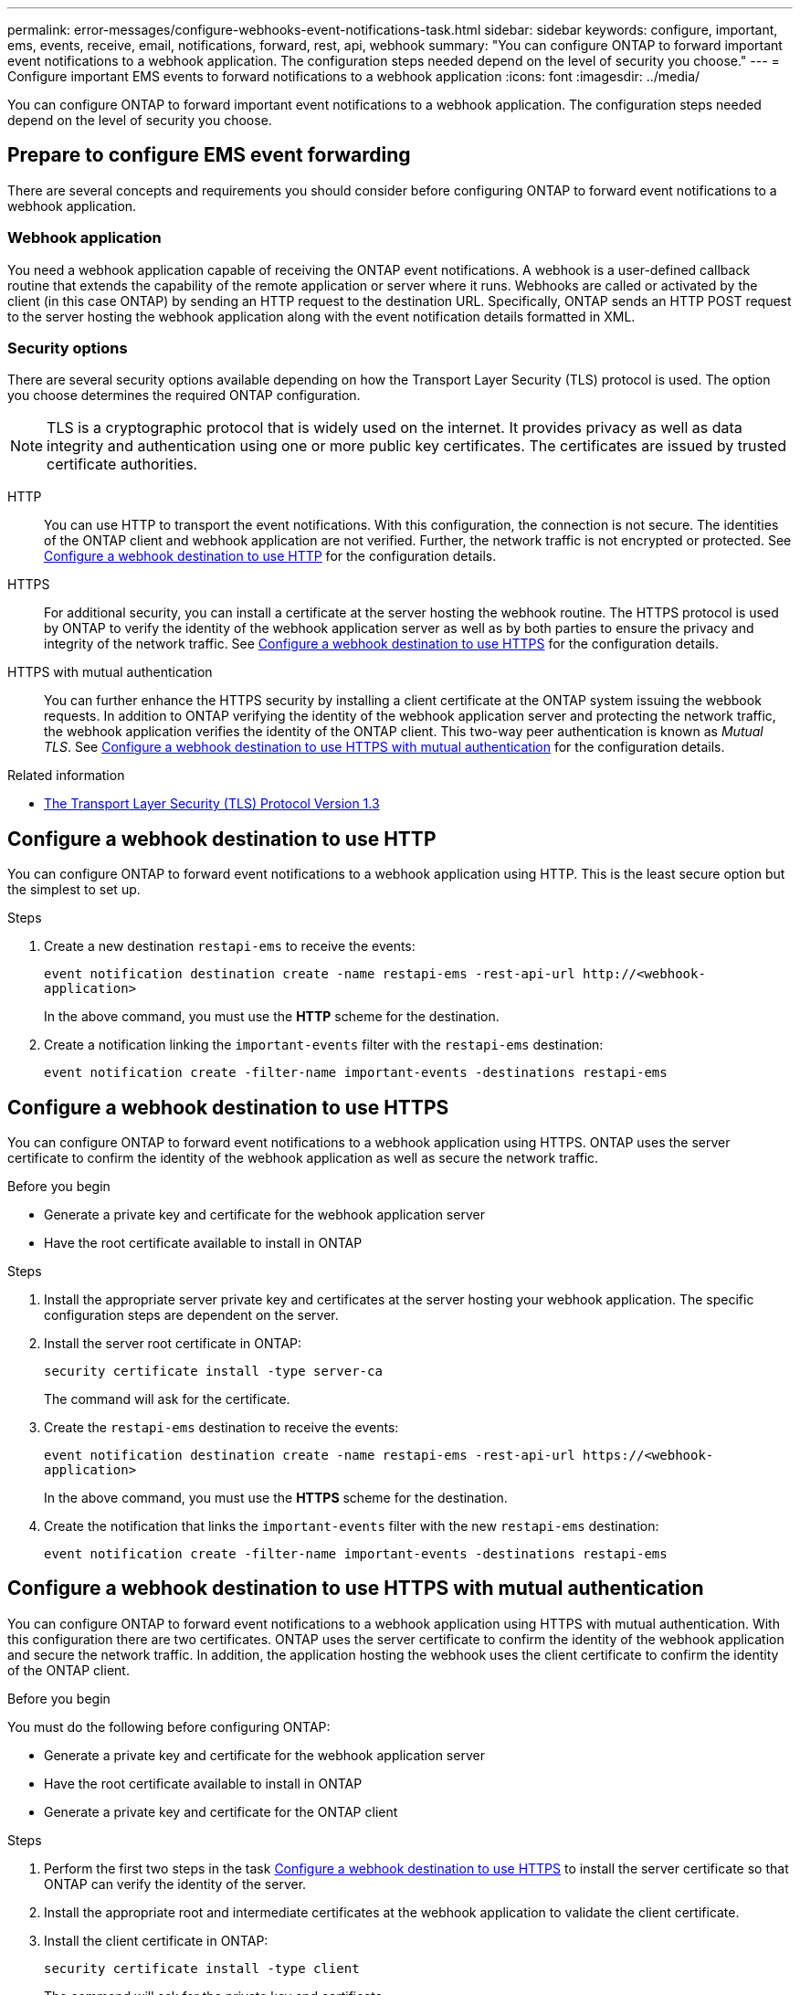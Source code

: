 ---
permalink: error-messages/configure-webhooks-event-notifications-task.html
sidebar: sidebar
keywords: configure, important, ems, events, receive, email, notifications, forward, rest, api, webhook
summary: "You can configure ONTAP to forward important event notifications to a webhook application. The configuration steps needed depend on the level of security you choose."
---
= Configure important EMS events to forward notifications to a webhook application
:icons: font
:imagesdir: ../media/

[.lead]
You can configure ONTAP to forward important event notifications to a webhook application. The configuration steps needed depend on the level of security you choose.

== Prepare to configure EMS event forwarding

There are several concepts and requirements you should consider before configuring ONTAP to forward event notifications to a webhook application.

=== Webhook application

You need a webhook application capable of receiving the ONTAP event notifications. A webhook is a user-defined callback routine that extends the capability of the remote application or server where it runs. Webhooks are called or activated by the client (in this case ONTAP) by sending an HTTP request to the destination URL. Specifically, ONTAP sends an HTTP POST request to the server hosting the webhook application along with the event notification details formatted in XML.

=== Security options

There are several security options available depending on how the Transport Layer Security (TLS) protocol is used. The option you choose determines the required ONTAP configuration.

[NOTE]
====
TLS is a cryptographic protocol that is widely used on the internet. It provides privacy as well as data integrity and authentication using one or more public key certificates. The certificates are issued by trusted certificate authorities.
====

HTTP::
You can use HTTP to transport the event notifications. With this configuration, the connection is not secure. The identities of the ONTAP client and webhook application are not verified. Further, the network traffic is not encrypted or protected. See link:configure-webhooks-event-notifications-task.html#configure-a-webhook-destination-to-use-http[Configure a webhook destination to use HTTP] for the configuration details.

HTTPS::
For additional security, you can install a certificate at the server hosting the webhook routine. The HTTPS protocol is used by ONTAP to verify the identity of the webhook application server as well as by both parties to ensure the privacy and integrity of the network traffic. See link:configure-webhooks-event-notifications-task.html#configure-a-webhook-destination-to-use-https[Configure a webhook destination to use HTTPS] for the configuration details.

HTTPS with mutual authentication::
You can further enhance the HTTPS security by installing a client certificate at the ONTAP system issuing the webbook requests. In addition to ONTAP verifying the identity of the webhook application server and protecting the network traffic, the webhook application verifies the identity of the ONTAP client. This two-way peer authentication is known as _Mutual TLS_. See link:configure-webhooks-event-notifications-task.html#configure-a-webhook-destination-to-use-https-with-mutual-authentication[Configure a webhook destination to use HTTPS with mutual authentication] for the configuration details.

.Related information

* https://www.rfc-editor.org/info/rfc8446[The Transport Layer Security (TLS) Protocol Version 1.3^]

== Configure a webhook destination to use HTTP

You can configure ONTAP to forward event notifications to a webhook application using HTTP. This is the least secure option but the simplest to set up.

.Steps

.	Create a new destination `restapi-ems` to receive the events:
+
`event notification destination create -name restapi-ems -rest-api-url \http://<webhook-application>`
+
In the above command, you must use the *HTTP* scheme for the destination.

.	Create a notification linking the `important-events` filter with the `restapi-ems` destination:
+
`event notification create -filter-name important-events -destinations restapi-ems`

== Configure a webhook destination to use HTTPS

You can configure ONTAP to forward event notifications to a webhook application using HTTPS. ONTAP uses the server certificate to confirm the identity of the webhook application as well as secure the network traffic.

.Before you begin

* Generate a private key and certificate for the webhook application server
* Have the root certificate available to install in ONTAP

.Steps

.	Install the appropriate server private key and certificates at the server hosting your webhook application. The specific configuration steps are dependent on the server.

.	Install the server root certificate in ONTAP:
+
`security certificate install -type server-ca`
+
The command will ask for the certificate.

.	Create the `restapi-ems` destination to receive the events:
+
`event notification destination create -name restapi-ems -rest-api-url \https://<webhook-application>`
+
In the above command, you must use the *HTTPS* scheme for the destination.

.	Create the notification that links the `important-events` filter with the new `restapi-ems` destination:
+
`event notification create -filter-name important-events -destinations restapi-ems`

== Configure a webhook destination to use HTTPS with mutual authentication

You can configure ONTAP to forward event notifications to a webhook application using HTTPS with mutual authentication. With this configuration there are two certificates. ONTAP uses the server certificate to confirm the identity of the webhook application and secure the network traffic. In addition, the application hosting the webhook uses the client certificate to confirm the identity of the ONTAP client.

.Before you begin

You must do the following before configuring ONTAP:

* Generate a private key and certificate for the webhook application server
* Have the root certificate available to install in ONTAP
* Generate a private key and certificate for the ONTAP client

.Steps

. Perform the first two steps in the task link:configure-webhooks-event-notifications-task.html#configure-a-webhook-destination-to-use-https[Configure a webhook destination to use HTTPS] to install the server certificate so that ONTAP can verify the identity of the server.

.	Install the appropriate root and intermediate certificates at the webhook application to validate the client certificate.

.	Install the client certificate in ONTAP:
+
`security certificate install -type client`
+
The command will ask for the private key and certificate.

.	Create the `restapi-ems` destination to receive the events:
+
`event notification destination create -name restapi-ems -rest-api-url \https://<webhook-application> -certificate-authority <issuer of the client certificate> -certificate-serial <serial of the client certificate>`
+
In the above command, you must use the *HTTPS* scheme for destination.

.	Create the notification that links the `important-events` filter with the new `restapi-ems` destination:
+
`event notification create -filter-name important-events -destinations restapi-ems`

// 2022-05-16: Rewritten by dmp-netapp
// 2021-11-30, Created by Aoife
